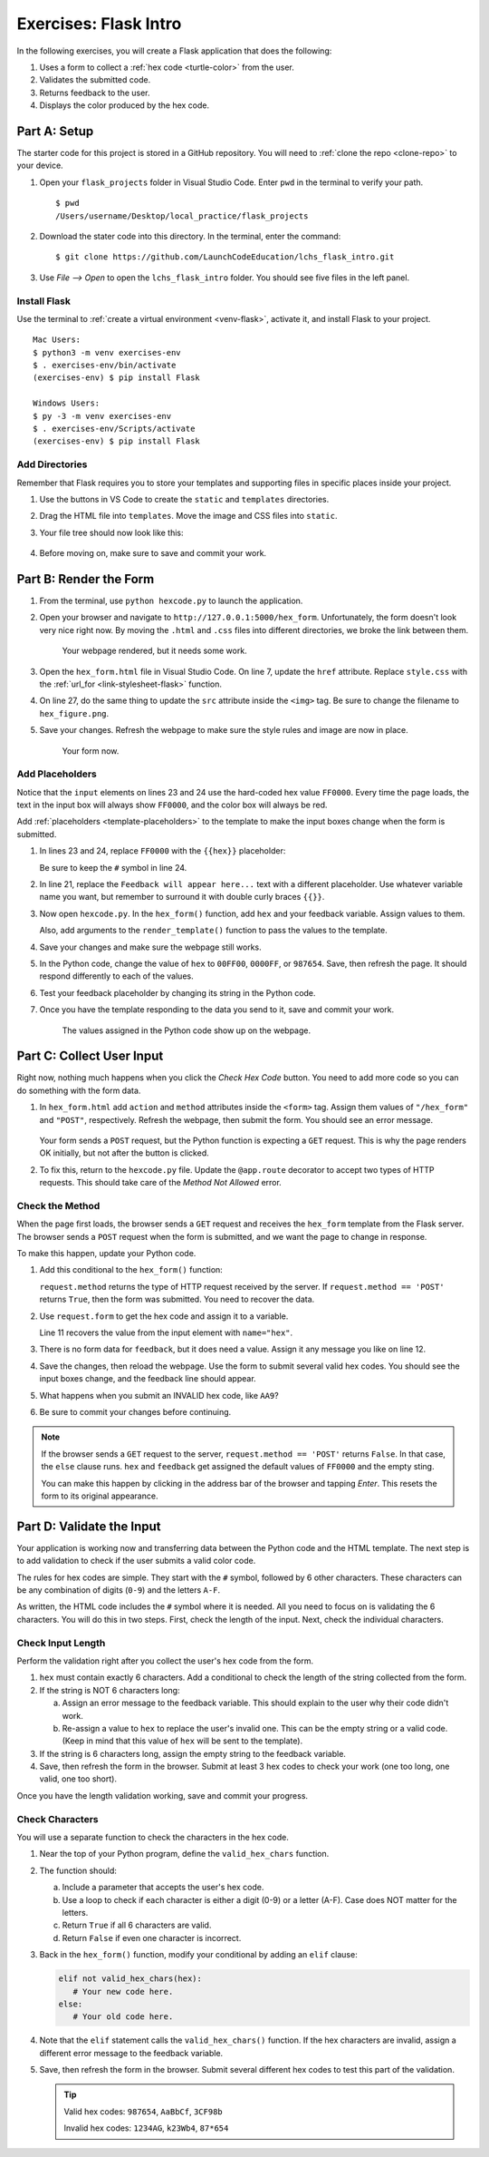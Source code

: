 Exercises: Flask Intro
======================

In the following exercises, you will create a Flask application that does the
following:

#. Uses a form to collect a :ref:`hex code <turtle-color>` from the user.
#. Validates the submitted code.
#. Returns feedback to the user.
#. Displays the color produced by the hex code.

.. _flask-repo:

Part A: Setup
-------------

The starter code for this project is stored in a GitHub repository. You will
need to :ref:`clone the repo <clone-repo>` to your device.

#. Open your ``flask_projects`` folder in Visual Studio Code. Enter ``pwd`` in
   the terminal to verify your path.

   ::

      $ pwd
      /Users/username/Desktop/local_practice/flask_projects

#. Download the stater code into this directory. In the terminal, enter the
   command:

   ::

      $ git clone https://github.com/LaunchCodeEducation/lchs_flask_intro.git

#. Use *File --> Open* to open the ``lchs_flask_intro`` folder. You should see
   five files in the left panel.

   .. figure:: figures/exercises-start.png
      :alt: File tree showing 5 items.

Install Flask
^^^^^^^^^^^^^

Use the terminal to :ref:`create a virtual environment <venv-flask>`, activate
it, and install Flask to your project.

::

   Mac Users:
   $ python3 -m venv exercises-env
   $ . exercises-env/bin/activate
   (exercises-env) $ pip install Flask

   Windows Users:
   $ py -3 -m venv exercises-env
   $ . exercises-env/Scripts/activate
   (exercises-env) $ pip install Flask

Add Directories
^^^^^^^^^^^^^^^

Remember that Flask requires you to store your templates and supporting files
in specific places inside your project.

#. Use the buttons in VS Code to create the ``static`` and ``templates``
   directories.
#. Drag the HTML file into ``templates``. Move the image and CSS files into
   ``static``.
#. Your file tree should now look like this:

   .. figure:: figures/flask-tree-start.png
      :alt: The project file tree after adding Flask and two directories. 

#. Before moving on, make sure to save and commit your work.

Part B: Render the Form
-----------------------

#. From the terminal, use ``python hexcode.py`` to launch the application.
#. Open your browser and navigate to ``http://127.0.0.1:5000/hex_form``.
   Unfortunately, the form doesn't look very nice right now. By moving the
   ``.html`` and ``.css`` files into different directories, we broke the link
   between them.

   .. figure:: figures/plain-hex-form.png
      :alt: Hex form with no image or CSS rules applied.
      :width: 60%
   
      Your webpage rendered, but it needs some work.

#. Open the ``hex_form.html`` file in Visual Studio Code. On line 7, update the
   ``href`` attribute. Replace ``style.css`` with the :ref:`url_for <link-stylesheet-flask>`
   function.

   .. sourcecode:: html
      :lineno-start: 7

      <link rel="stylesheet" type="text/css" href="{{url_for('static', filename='style.css')}}">

#. On line 27, do the same thing to update the ``src`` attribute inside the
   ``<img>`` tag. Be sure to change the filename to ``hex_figure.png``.
#. Save your changes. Refresh the webpage to make sure the style rules and
   image are now in place.

   .. figure:: figures/hex-form-midway.png
      :alt: Hex form with CSS rules and image applied.
      :width: 40%
   
      Your form now.

Add Placeholders
^^^^^^^^^^^^^^^^

Notice that the ``input`` elements on lines 23 and 24 use the hard-coded hex
value ``FF0000``. Every time the page loads, the text in the input box will
always show ``FF0000``, and the color box will always be red. 

.. sourcecode:: html
   :lineno-start: 23

   <label>Enter a code: #<input type="text" name="hex" value="FF0000" required/></label><br>
   <input type="color" value="#FF0000" disabled/>

Add :ref:`placeholders <template-placeholders>` to the template to make the
input boxes change when the form is submitted.

#. In lines 23 and 24, replace ``FF0000`` with the ``{{hex}}`` placeholder:

   .. sourcecode:: html
      :lineno-start: 23

      <label>Enter a code: #<input type="text" name="hex" value="{{hex}}" required/></label><br>
      <input type="color" value="#{{hex}}" disabled/>

   Be sure to keep the ``#`` symbol in line 24. 

#. In line 21, replace the ``Feedback will appear here...`` text with a
   different placeholder. Use whatever variable name you want, but remember to
   surround it with double curly braces ``{{}}``.
#. Now open ``hexcode.py``. In the ``hex_form()`` function, add ``hex`` and
   your feedback variable. Assign values to them.
   
   Also, add arguments to the ``render_template()`` function to pass the values
   to the template.

   .. sourcecode:: python
      :lineno-start: 6

      @app.route('/hex_form')
      def hex_form():
         hex = 'FF0000'
         feedback = ''

         return render_template('hex_form.html', hex=hex, feedback=feedback)

#. Save your changes and make sure the webpage still works.
#. In the Python code, change the value of ``hex`` to ``00FF00``, ``0000FF``, or
   ``987654``. Save, then refresh the page. It should respond differently to
   each of the values.
#. Test your feedback placeholder by changing its string in the Python code.
#. Once you have the template responding to the data you send to it, save and
   commit your work.

   .. figure:: figures/working-placeholders.png
      :alt: Input fields responding to Python data.
   
      The values assigned in the Python code show up on the webpage.

Part C: Collect User Input
--------------------------

Right now, nothing much happens when you click the *Check Hex Code* button. You
need to add more code so you can do something with the form data.

#. In ``hex_form.html`` add ``action`` and ``method`` attributes inside the
   ``<form>`` tag. Assign them values of ``"/hex_form"`` and ``"POST"``, 
   respectively. Refresh the webpage, then submit the form. You should see an
   error message.

   .. figure:: figures/method-not-allowed.png
      :alt: The "Method Not Allowed" error.

   Your form sends a ``POST`` request, but the Python function is expecting a
   ``GET`` request. This is why the page renders OK initially, but not after
   the button is clicked.
#. To fix this, return to the ``hexcode.py`` file. Update the ``@app.route``
   decorator to accept two types of HTTP requests. This should take care of the
   *Method Not Allowed* error.

   .. sourcecode:: Python
      :lineno-start: 8

      @app.route('/hex_form', methods=["GET", "POST"])

Check the Method
^^^^^^^^^^^^^^^^

When the page first loads, the browser sends a ``GET`` request and receives the
``hex_form`` template from the Flask server. The browser sends a ``POST``
request when the form is submitted, and we want the page to change in response.

To make this happen, update your Python code.

#. Add this conditional to the ``hex_form()`` function:

   .. sourcecode:: python
      :lineno-start: 9

      def hex_form():
         if request.method == 'POST':
            # More code will go here...
         else:
            hex = 'FF0000'
            feedback = ''
         
         return render_template('hex_form.html', hex=hex, feedback=feedback)

   ``request.method`` returns the type of HTTP request received by the server.
   If ``request.method == 'POST'`` returns ``True``, then the form was
   submitted. You need to recover the data.
#. Use ``request.form`` to get the hex code and assign it to a variable.

   .. sourcecode:: python
      :lineno-start: 9

      def hex_form():
         if request.method == 'POST':
            hex = request.form['hex']
            feedback = "Successful submission!"
         else:
            hex = 'FF0000'
            feedback = ''
         
         return render_template('hex_form.html', hex=hex, feedback=feedback)

   Line 11 recovers the value from the input element with ``name="hex"``.
#. There is no form data for ``feedback``, but it does need a value. Assign it
   any message you like on line 12.
#. Save the changes, then reload the webpage. Use the form to submit several
   valid hex codes. You should see the input boxes change, and the feedback line
   should appear.
#. What happens when you submit an INVALID hex code, like ``AA9``?
#. Be sure to commit your changes before continuing.

.. admonition:: Note

   If the browser sends a ``GET`` request to the server,
   ``request.method == 'POST'`` returns ``False``. In that case, the ``else``
   clause runs. ``hex`` and ``feedback`` get assigned the default values of
   ``FF0000`` and the empty sting.

   You can make this happen by clicking in the address bar of the browser and
   tapping *Enter*. This resets the form to its original appearance.

Part D: Validate the Input
--------------------------

Your application is working now and transferring data between the Python code
and the HTML template. The next step is to add validation to check if the user
submits a valid color code. 

The rules for hex codes are simple. They start with the ``#`` symbol, followed
by 6 other characters. These characters can be any combination of digits
(``0-9``) and the letters ``A-F``.

As written, the HTML code includes the ``#`` symbol where it is needed. All you
need to focus on is validating the 6 characters. You will do this in two steps.
First, check the length of the input. Next, check the individual characters.

Check Input Length
^^^^^^^^^^^^^^^^^^

Perform the validation right after you collect the user's hex code from the
form.

.. sourcecode:: python
   :lineno-start: 10

   if request.method == 'POST':
      hex = request.form['hex']
      # Your validation code goes here.

#. ``hex`` must contain exactly 6 characters. Add a conditional to check the
   length of the string collected from the form.
#. If the string is NOT 6 characters long:

   a. Assign an error message to the feedback variable. This should explain to
      the user why their code didn't work.
   b. Re-assign a value to ``hex`` to replace the user's invalid one. This can
      be the empty string or a valid code. (Keep in mind that this value of
      ``hex`` will be sent to the template).

#. If the string is 6 characters long, assign the empty string to the feedback
   variable.
#. Save, then refresh the form in the browser. Submit at least 3 hex codes to
   check your work (one too long, one valid, one too short).

Once you have the length validation working, save and commit your progress.

Check Characters
^^^^^^^^^^^^^^^^

You will use a separate function to check the characters in the hex code.

#. Near the top of your Python program, define the ``valid_hex_chars``
   function.

   .. sourcecode:: python
      :lineno-start: 4

      app = Flask(__name__)
      app.config['DEBUG'] = True

      def valid_hex_chars(parameter_name):
         # Your code here.

#. The function should:

   a. Include a parameter that accepts the user's hex code.
   b. Use a loop to check if each character is either a digit (0-9) or a letter
      (A-F). Case does NOT matter for the letters.
   c. Return ``True`` if all 6 characters are valid.
   d. Return ``False`` if even one character is incorrect.

#. Back in the ``hex_form()`` function, modify your conditional by adding an
   ``elif`` clause:

   .. sourcecode:: python

      elif not valid_hex_chars(hex):
         # Your new code here.
      else:
         # Your old code here.

#. Note that the ``elif`` statement calls the ``valid_hex_chars()`` function.
   If the hex characters are invalid, assign a different error message to the
   feedback variable.
#. Save, then refresh the form in the browser. Submit several different hex
   codes to test this part of the validation.

   .. admonition:: Tip

      Valid hex codes: ``987654``, ``AaBbCf``, ``3CF98b``
      
      Invalid hex codes: ``1234AG``, ``k23Wb4``, ``87*654``
